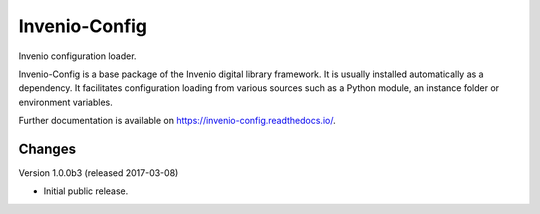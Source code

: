 ..
    This file is part of Invenio.
    Copyright (C) 2015 CERN.

    Invenio is free software; you can redistribute it
    and/or modify it under the terms of the GNU General Public License as
    published by the Free Software Foundation; either version 2 of the
    License, or (at your option) any later version.

    Invenio is distributed in the hope that it will be
    useful, but WITHOUT ANY WARRANTY; without even the implied warranty of
    MERCHANTABILITY or FITNESS FOR A PARTICULAR PURPOSE.  See the GNU
    General Public License for more details.

    You should have received a copy of the GNU General Public License
    along with Invenio; if not, write to the
    Free Software Foundation, Inc., 59 Temple Place, Suite 330, Boston,
    MA 02111-1307, USA.

    In applying this license, CERN does not
    waive the privileges and immunities granted to it by virtue of its status
    as an Intergovernmental Organization or submit itself to any jurisdiction.

================
 Invenio-Config
================

.. image:: https://img.shields.io/travis/inveniosoftware/invenio-config.svg
        :target: https://travis-ci.org/inveniosoftware/invenio-config

.. image:: https://img.shields.io/coveralls/inveniosoftware/invenio-config.svg
        :target: https://coveralls.io/r/inveniosoftware/invenio-config

.. image:: https://img.shields.io/github/tag/inveniosoftware/invenio-config.svg
        :target: https://github.com/inveniosoftware/invenio-config/releases

.. image:: https://img.shields.io/pypi/dm/invenio-config.svg
        :target: https://pypi.python.org/pypi/invenio-config

.. image:: https://img.shields.io/github/license/inveniosoftware/invenio-config.svg
        :target: https://github.com/inveniosoftware/invenio-config/blob/master/LICENSE


Invenio configuration loader.

Invenio-Config is a base package of the Invenio digital library framework. It
is usually installed automatically as a dependency. It facilitates
configuration loading from various sources such as a Python module, an instance
folder or environment variables.

Further documentation is available on https://invenio-config.readthedocs.io/.


..
    This file is part of Invenio.
    Copyright (C) 2015, 2016, 2017 CERN.

    Invenio is free software; you can redistribute it
    and/or modify it under the terms of the GNU General Public License as
    published by the Free Software Foundation; either version 2 of the
    License, or (at your option) any later version.

    Invenio is distributed in the hope that it will be
    useful, but WITHOUT ANY WARRANTY; without even the implied warranty of
    MERCHANTABILITY or FITNESS FOR A PARTICULAR PURPOSE.  See the GNU
    General Public License for more details.

    You should have received a copy of the GNU General Public License
    along with Invenio; if not, write to the
    Free Software Foundation, Inc., 59 Temple Place, Suite 330, Boston,
    MA 02111-1307, USA.

    In applying this license, CERN does not
    waive the privileges and immunities granted to it by virtue of its status
    as an Intergovernmental Organization or submit itself to any jurisdiction.


Changes
=======

Version 1.0.0b3 (released 2017-03-08)

- Initial public release.


